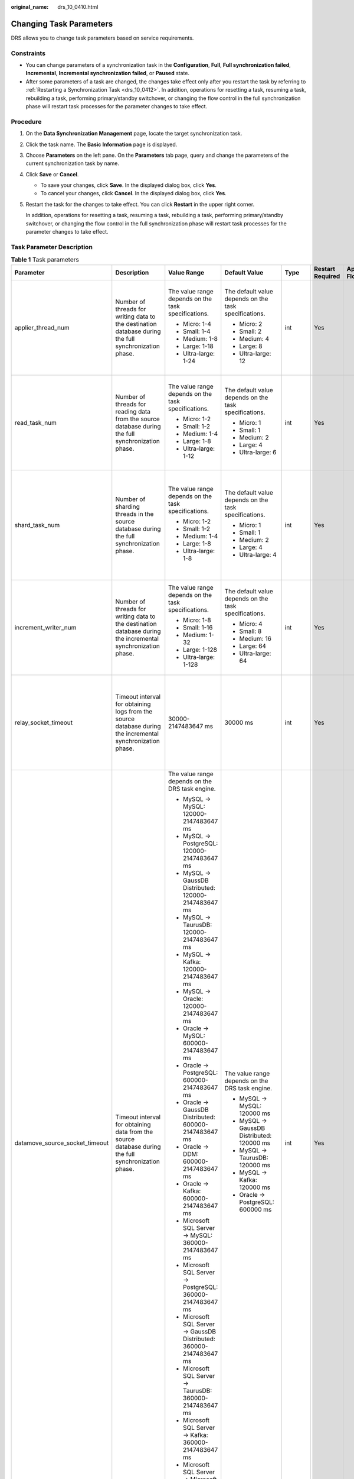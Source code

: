 :original_name: drs_10_0410.html

.. _drs_10_0410:

Changing Task Parameters
========================

DRS allows you to change task parameters based on service requirements.

Constraints
-----------

-  You can change parameters of a synchronization task in the **Configuration**, **Full**, **Full synchronization failed**, **Incremental**, **Incremental synchronization failed**, or **Paused** state.
-  After some parameters of a task are changed, the changes take effect only after you restart the task by referring to :ref:`Restarting a Synchronization Task <drs_10_0412>`. In addition, operations for resetting a task, resuming a task, rebuilding a task, performing primary/standby switchover, or changing the flow control in the full synchronization phase will restart task processes for the parameter changes to take effect.

Procedure
---------

#. On the **Data Synchronization Management** page, locate the target synchronization task.

#. Click the task name. The **Basic Information** page is displayed.

#. Choose **Parameters** on the left pane. On the **Parameters** tab page, query and change the parameters of the current synchronization task by name.

#. Click **Save** or **Cancel**.

   -  To save your changes, click **Save**. In the displayed dialog box, click **Yes**.
   -  To cancel your changes, click **Cancel**. In the displayed dialog box, click **Yes**.

#. Restart the task for the changes to take effect. You can click **Restart** in the upper right corner.

   In addition, operations for resetting a task, resuming a task, rebuilding a task, performing primary/standby switchover, or changing the flow control in the full synchronization phase will restart task processes for the parameter changes to take effect.

Task Parameter Description
--------------------------

.. table:: **Table 1** Task parameters

   +--------------------------------+-------------------------------------------------------------------------------------------------------------------------------------------------------------------------------------------------------------------------------------------------------------------------------------------------------------------------------------------------------------------------------------------------------------------------------------+-----------------------------------------------------------------------+-------------------------------------------------------+---------+------------------+---------------------------------+
   | Parameter                      | Description                                                                                                                                                                                                                                                                                                                                                                                                                         | Value Range                                                           | Default Value                                         | Type    | Restart Required | Applicable Data Flow            |
   +================================+=====================================================================================================================================================================================================================================================================================================================================================================================================================================+=======================================================================+=======================================================+=========+==================+=================================+
   | applier_thread_num             | Number of threads for writing data to the destination database during the full synchronization phase.                                                                                                                                                                                                                                                                                                                               | The value range depends on the task specifications.                   | The default value depends on the task specifications. | int     | Yes              | -  MySQL->MySQL                 |
   |                                |                                                                                                                                                                                                                                                                                                                                                                                                                                     |                                                                       |                                                       |         |                  | -  MySQL -> GaussDB Distributed |
   |                                |                                                                                                                                                                                                                                                                                                                                                                                                                                     | -  Micro: 1-4                                                         | -  Micro: 2                                           |         |                  | -  MySQL->TaurusDB              |
   |                                |                                                                                                                                                                                                                                                                                                                                                                                                                                     | -  Small: 1-4                                                         | -  Small: 2                                           |         |                  | -  MySQL->Kafka                 |
   |                                |                                                                                                                                                                                                                                                                                                                                                                                                                                     | -  Medium: 1-8                                                        | -  Medium: 4                                          |         |                  | -  DDM->DDM                     |
   |                                |                                                                                                                                                                                                                                                                                                                                                                                                                                     | -  Large: 1-18                                                        | -  Large: 8                                           |         |                  | -  DDM->MySQL                   |
   |                                |                                                                                                                                                                                                                                                                                                                                                                                                                                     | -  Ultra-large: 1-24                                                  | -  Ultra-large: 12                                    |         |                  |                                 |
   +--------------------------------+-------------------------------------------------------------------------------------------------------------------------------------------------------------------------------------------------------------------------------------------------------------------------------------------------------------------------------------------------------------------------------------------------------------------------------------+-----------------------------------------------------------------------+-------------------------------------------------------+---------+------------------+---------------------------------+
   | read_task_num                  | Number of threads for reading data from the source database during the full synchronization phase.                                                                                                                                                                                                                                                                                                                                  | The value range depends on the task specifications.                   | The default value depends on the task specifications. | int     | Yes              | -  MySQL->MySQL                 |
   |                                |                                                                                                                                                                                                                                                                                                                                                                                                                                     |                                                                       |                                                       |         |                  | -  MySQL -> GaussDB Distributed |
   |                                |                                                                                                                                                                                                                                                                                                                                                                                                                                     | -  Micro: 1-2                                                         | -  Micro: 1                                           |         |                  | -  MySQL->TaurusDB              |
   |                                |                                                                                                                                                                                                                                                                                                                                                                                                                                     | -  Small: 1-2                                                         | -  Small: 1                                           |         |                  | -  MySQL->Kafka                 |
   |                                |                                                                                                                                                                                                                                                                                                                                                                                                                                     | -  Medium: 1-4                                                        | -  Medium: 2                                          |         |                  | -  DDM->DDM                     |
   |                                |                                                                                                                                                                                                                                                                                                                                                                                                                                     | -  Large: 1-8                                                         | -  Large: 4                                           |         |                  | -  DDM->MySQL                   |
   |                                |                                                                                                                                                                                                                                                                                                                                                                                                                                     | -  Ultra-large: 1-12                                                  | -  Ultra-large: 6                                     |         |                  |                                 |
   +--------------------------------+-------------------------------------------------------------------------------------------------------------------------------------------------------------------------------------------------------------------------------------------------------------------------------------------------------------------------------------------------------------------------------------------------------------------------------------+-----------------------------------------------------------------------+-------------------------------------------------------+---------+------------------+---------------------------------+
   | shard_task_num                 | Number of sharding threads in the source database during the full synchronization phase.                                                                                                                                                                                                                                                                                                                                            | The value range depends on the task specifications.                   | The default value depends on the task specifications. | int     | Yes              | -  MySQL->MySQL                 |
   |                                |                                                                                                                                                                                                                                                                                                                                                                                                                                     |                                                                       |                                                       |         |                  | -  MySQL -> GaussDB Distributed |
   |                                |                                                                                                                                                                                                                                                                                                                                                                                                                                     | -  Micro: 1-2                                                         | -  Micro: 1                                           |         |                  | -  MySQL->TaurusDB              |
   |                                |                                                                                                                                                                                                                                                                                                                                                                                                                                     | -  Small: 1-2                                                         | -  Small: 1                                           |         |                  | -  MySQL->Kafka                 |
   |                                |                                                                                                                                                                                                                                                                                                                                                                                                                                     | -  Medium: 1-4                                                        | -  Medium: 2                                          |         |                  | -  Oracle->PostgreSQL           |
   |                                |                                                                                                                                                                                                                                                                                                                                                                                                                                     | -  Large: 1-8                                                         | -  Large: 4                                           |         |                  | -  DDM->DDM                     |
   |                                |                                                                                                                                                                                                                                                                                                                                                                                                                                     | -  Ultra-large: 1-8                                                   | -  Ultra-large: 4                                     |         |                  | -  DDM->MySQL                   |
   +--------------------------------+-------------------------------------------------------------------------------------------------------------------------------------------------------------------------------------------------------------------------------------------------------------------------------------------------------------------------------------------------------------------------------------------------------------------------------------+-----------------------------------------------------------------------+-------------------------------------------------------+---------+------------------+---------------------------------+
   | increment_writer_num           | Number of threads for writing data to the destination database during the incremental synchronization phase.                                                                                                                                                                                                                                                                                                                        | The value range depends on the task specifications.                   | The default value depends on the task specifications. | int     | Yes              | -  MySQL->MySQL                 |
   |                                |                                                                                                                                                                                                                                                                                                                                                                                                                                     |                                                                       |                                                       |         |                  | -  MySQL -> GaussDB Distributed |
   |                                |                                                                                                                                                                                                                                                                                                                                                                                                                                     | -  Micro: 1-8                                                         | -  Micro: 4                                           |         |                  | -  MySQL->TaurusDB              |
   |                                |                                                                                                                                                                                                                                                                                                                                                                                                                                     | -  Small: 1-16                                                        | -  Small: 8                                           |         |                  | -  MySQL->Kafka                 |
   |                                |                                                                                                                                                                                                                                                                                                                                                                                                                                     | -  Medium: 1-32                                                       | -  Medium: 16                                         |         |                  | -  DDM->DDM                     |
   |                                |                                                                                                                                                                                                                                                                                                                                                                                                                                     | -  Large: 1-128                                                       | -  Large: 64                                          |         |                  | -  DDM->MySQL                   |
   |                                |                                                                                                                                                                                                                                                                                                                                                                                                                                     | -  Ultra-large: 1-128                                                 | -  Ultra-large: 64                                    |         |                  |                                 |
   +--------------------------------+-------------------------------------------------------------------------------------------------------------------------------------------------------------------------------------------------------------------------------------------------------------------------------------------------------------------------------------------------------------------------------------------------------------------------------------+-----------------------------------------------------------------------+-------------------------------------------------------+---------+------------------+---------------------------------+
   | relay_socket_timeout           | Timeout interval for obtaining logs from the source database during the incremental synchronization phase.                                                                                                                                                                                                                                                                                                                          | 30000-2147483647 ms                                                   | 30000 ms                                              | int     | Yes              | -  MySQL->MySQL                 |
   |                                |                                                                                                                                                                                                                                                                                                                                                                                                                                     |                                                                       |                                                       |         |                  | -  MySQL -> GaussDB Distributed |
   |                                |                                                                                                                                                                                                                                                                                                                                                                                                                                     |                                                                       |                                                       |         |                  | -  MySQL->TaurusDB              |
   |                                |                                                                                                                                                                                                                                                                                                                                                                                                                                     |                                                                       |                                                       |         |                  | -  MySQL->Kafka                 |
   |                                |                                                                                                                                                                                                                                                                                                                                                                                                                                     |                                                                       |                                                       |         |                  | -  DDM->DDM                     |
   |                                |                                                                                                                                                                                                                                                                                                                                                                                                                                     |                                                                       |                                                       |         |                  | -  DDM->MySQL                   |
   +--------------------------------+-------------------------------------------------------------------------------------------------------------------------------------------------------------------------------------------------------------------------------------------------------------------------------------------------------------------------------------------------------------------------------------------------------------------------------------+-----------------------------------------------------------------------+-------------------------------------------------------+---------+------------------+---------------------------------+
   | datamove_source_socket_timeout | Timeout interval for obtaining data from the source database during the full synchronization phase.                                                                                                                                                                                                                                                                                                                                 | The value range depends on the DRS task engine.                       | The value range depends on the DRS task engine.       | int     | Yes              | -  MySQL->MySQL                 |
   |                                |                                                                                                                                                                                                                                                                                                                                                                                                                                     |                                                                       |                                                       |         |                  | -  MySQL -> GaussDB Distributed |
   |                                |                                                                                                                                                                                                                                                                                                                                                                                                                                     | -  MySQL -> MySQL: 120000-2147483647 ms                               | -  MySQL -> MySQL: 120000 ms                          |         |                  | -  MySQL->TaurusDB              |
   |                                |                                                                                                                                                                                                                                                                                                                                                                                                                                     | -  MySQL -> PostgreSQL: 120000-2147483647 ms                          | -  MySQL -> GaussDB Distributed: 120000 ms            |         |                  | -  MySQL->Kafka                 |
   |                                |                                                                                                                                                                                                                                                                                                                                                                                                                                     | -  MySQL -> GaussDB Distributed: 120000-2147483647 ms                 | -  MySQL -> TaurusDB: 120000 ms                       |         |                  | -  Oracle->PostgreSQL           |
   |                                |                                                                                                                                                                                                                                                                                                                                                                                                                                     | -  MySQL -> TaurusDB: 120000-2147483647 ms                            | -  MySQL -> Kafka: 120000 ms                          |         |                  | -  DDM->DDM                     |
   |                                |                                                                                                                                                                                                                                                                                                                                                                                                                                     | -  MySQL -> Kafka: 120000-2147483647 ms                               | -  Oracle -> PostgreSQL: 600000 ms                    |         |                  | -  DDM->MySQL                   |
   |                                |                                                                                                                                                                                                                                                                                                                                                                                                                                     | -  MySQL -> Oracle: 120000-2147483647 ms                              |                                                       |         |                  |                                 |
   |                                |                                                                                                                                                                                                                                                                                                                                                                                                                                     | -  Oracle -> MySQL: 600000-2147483647 ms                              |                                                       |         |                  |                                 |
   |                                |                                                                                                                                                                                                                                                                                                                                                                                                                                     | -  Oracle -> PostgreSQL: 600000-2147483647 ms                         |                                                       |         |                  |                                 |
   |                                |                                                                                                                                                                                                                                                                                                                                                                                                                                     | -  Oracle -> GaussDB Distributed: 600000-2147483647 ms                |                                                       |         |                  |                                 |
   |                                |                                                                                                                                                                                                                                                                                                                                                                                                                                     | -  Oracle -> DDM: 600000-2147483647 ms                                |                                                       |         |                  |                                 |
   |                                |                                                                                                                                                                                                                                                                                                                                                                                                                                     | -  Oracle -> Kafka: 600000-2147483647 ms                              |                                                       |         |                  |                                 |
   |                                |                                                                                                                                                                                                                                                                                                                                                                                                                                     | -  Microsoft SQL Server -> MySQL: 360000-2147483647 ms                |                                                       |         |                  |                                 |
   |                                |                                                                                                                                                                                                                                                                                                                                                                                                                                     | -  Microsoft SQL Server -> PostgreSQL: 360000-2147483647 ms           |                                                       |         |                  |                                 |
   |                                |                                                                                                                                                                                                                                                                                                                                                                                                                                     | -  Microsoft SQL Server -> GaussDB Distributed: 360000-2147483647 ms  |                                                       |         |                  |                                 |
   |                                |                                                                                                                                                                                                                                                                                                                                                                                                                                     | -  Microsoft SQL Server -> TaurusDB: 360000-2147483647 ms             |                                                       |         |                  |                                 |
   |                                |                                                                                                                                                                                                                                                                                                                                                                                                                                     | -  Microsoft SQL Server -> Kafka: 360000-2147483647 ms                |                                                       |         |                  |                                 |
   |                                |                                                                                                                                                                                                                                                                                                                                                                                                                                     | -  Microsoft SQL Server -> Microsoft SQL Server: 360000-2147483647 ms |                                                       |         |                  |                                 |
   +--------------------------------+-------------------------------------------------------------------------------------------------------------------------------------------------------------------------------------------------------------------------------------------------------------------------------------------------------------------------------------------------------------------------------------------------------------------------------------+-----------------------------------------------------------------------+-------------------------------------------------------+---------+------------------+---------------------------------+
   | shard_length                   | Rows per shard during full synchronization                                                                                                                                                                                                                                                                                                                                                                                          | 520000-1000000000 or 0                                                | 520000                                                | int     | Yes              | -  Oracle->PostgreSQL           |
   |                                |                                                                                                                                                                                                                                                                                                                                                                                                                                     |                                                                       |                                                       |         |                  | -  DDM->DDM                     |
   |                                |                                                                                                                                                                                                                                                                                                                                                                                                                                     |                                                                       |                                                       |         |                  | -  DDM->MySQL                   |
   +--------------------------------+-------------------------------------------------------------------------------------------------------------------------------------------------------------------------------------------------------------------------------------------------------------------------------------------------------------------------------------------------------------------------------------------------------------------------------------+-----------------------------------------------------------------------+-------------------------------------------------------+---------+------------------+---------------------------------+
   | datamove_fetchsize             | The size of the data reads from the source database during a full synchronization.                                                                                                                                                                                                                                                                                                                                                  | 10-10000                                                              | The value range depends on the DRS task engine.       | int     | Yes              | -  Oracle->PostgreSQL           |
   |                                |                                                                                                                                                                                                                                                                                                                                                                                                                                     |                                                                       |                                                       |         |                  |                                 |
   |                                |                                                                                                                                                                                                                                                                                                                                                                                                                                     |                                                                       | -  Oracle->PostgreSQL                                 |         |                  |                                 |
   |                                |                                                                                                                                                                                                                                                                                                                                                                                                                                     |                                                                       |                                                       |         |                  |                                 |
   |                                |                                                                                                                                                                                                                                                                                                                                                                                                                                     |                                                                       |    : 1000                                             |         |                  |                                 |
   +--------------------------------+-------------------------------------------------------------------------------------------------------------------------------------------------------------------------------------------------------------------------------------------------------------------------------------------------------------------------------------------------------------------------------------------------------------------------------------+-----------------------------------------------------------------------+-------------------------------------------------------+---------+------------------+---------------------------------+
   | datamove_copy_mode             | The write mode used when writing data to the destination database during an incremental synchronization. The write performance of COPY is higher than that of INSERT.                                                                                                                                                                                                                                                               | true/false                                                            | true                                                  | boolean | Yes              | -  Oracle->PostgreSQL           |
   |                                |                                                                                                                                                                                                                                                                                                                                                                                                                                     |                                                                       |                                                       |         |                  |                                 |
   |                                | **true** indicates the COPY mode, and **false** indicates the INSERT mode.                                                                                                                                                                                                                                                                                                                                                          |                                                                       |                                                       |         |                  |                                 |
   +--------------------------------+-------------------------------------------------------------------------------------------------------------------------------------------------------------------------------------------------------------------------------------------------------------------------------------------------------------------------------------------------------------------------------------------------------------------------------------+-----------------------------------------------------------------------+-------------------------------------------------------+---------+------------------+---------------------------------+
   | datamove_split_partition       | Whether to shard a partition table during full synchronization. **true**: Partition tables in the source database are sharded for parallel synchronization to improve the synchronization speed of large partitions. **false**: Partition tables are not sharded.                                                                                                                                                                   | true/false                                                            | true                                                  | boolean | Yes              | -  Oracle->PostgreSQL           |
   +--------------------------------+-------------------------------------------------------------------------------------------------------------------------------------------------------------------------------------------------------------------------------------------------------------------------------------------------------------------------------------------------------------------------------------------------------------------------------------+-----------------------------------------------------------------------+-------------------------------------------------------+---------+------------------+---------------------------------+
   | read_log_num                   | Number of threads for obtaining logs from the source database during incremental synchronization.                                                                                                                                                                                                                                                                                                                                   | 1-16                                                                  | 2                                                     | int     | Yes              | -  Oracle->PostgreSQL           |
   +--------------------------------+-------------------------------------------------------------------------------------------------------------------------------------------------------------------------------------------------------------------------------------------------------------------------------------------------------------------------------------------------------------------------------------------------------------------------------------+-----------------------------------------------------------------------+-------------------------------------------------------+---------+------------------+---------------------------------+
   | logminer_fetchsize             | The size of the data reads when using LogMiner in scenarios where the source database is Oracle and incremental log read mode is set to LogMiner.                                                                                                                                                                                                                                                                                   | 10-10000                                                              | 1000                                                  | int     | Yes              | -  Oracle->PostgreSQL           |
   +--------------------------------+-------------------------------------------------------------------------------------------------------------------------------------------------------------------------------------------------------------------------------------------------------------------------------------------------------------------------------------------------------------------------------------------------------------------------------------+-----------------------------------------------------------------------+-------------------------------------------------------+---------+------------------+---------------------------------+
   | deal_hot_table                 | Whether to accelerate the replay of hot tables with frequent DML operations in the source database during incremental synchronization. **true**: The replay of hot tables is accelerated; **false**: The replay of hot tables is not accelerated.                                                                                                                                                                                   | true/false                                                            | false                                                 | boolean | Yes              | -  Oracle->PostgreSQL           |
   |                                |                                                                                                                                                                                                                                                                                                                                                                                                                                     |                                                                       |                                                       |         |                  | -  DDM->DDM                     |
   |                                |                                                                                                                                                                                                                                                                                                                                                                                                                                     |                                                                       |                                                       |         |                  | -  DDM->MySQL                   |
   +--------------------------------+-------------------------------------------------------------------------------------------------------------------------------------------------------------------------------------------------------------------------------------------------------------------------------------------------------------------------------------------------------------------------------------------------------------------------------------+-----------------------------------------------------------------------+-------------------------------------------------------+---------+------------------+---------------------------------+
   | skip_all_ddl                   | Whether to ignore all DDL statements during incremental synchronization. If there are a lot of irrelevant DDL statements, enable this function to improve the incremental synchronization performance. **true**: All DDL statements are ignored. **false**: All DDL statements are not ignored.                                                                                                                                     | true/false                                                            | false                                                 | boolean | Yes              | -  Oracle->PostgreSQL           |
   |                                |                                                                                                                                                                                                                                                                                                                                                                                                                                     |                                                                       |                                                       |         |                  | -  DDM->DDM                     |
   |                                |                                                                                                                                                                                                                                                                                                                                                                                                                                     |                                                                       |                                                       |         |                  | -  DDM->MySQL                   |
   +--------------------------------+-------------------------------------------------------------------------------------------------------------------------------------------------------------------------------------------------------------------------------------------------------------------------------------------------------------------------------------------------------------------------------------------------------------------------------------+-----------------------------------------------------------------------+-------------------------------------------------------+---------+------------------+---------------------------------+
   | replace_invalid_time           | Whether to replace the source time type with the default time when the source time type is invalid after being synchronized to the destination database during full+incremental synchronization. Default timestamp: 1970-01-01 00:00:00; default date: 1970-01-01; default time: 00:00:00. **true**: the source time type is replaced with the default time; **false**: the source time type is not replaced with the default time. | true/false                                                            | false                                                 | boolean | Yes              | -  Oracle->PostgreSQL           |
   +--------------------------------+-------------------------------------------------------------------------------------------------------------------------------------------------------------------------------------------------------------------------------------------------------------------------------------------------------------------------------------------------------------------------------------------------------------------------------------+-----------------------------------------------------------------------+-------------------------------------------------------+---------+------------------+---------------------------------+
   | replace_0x00                   | Whether to replace 0x00 characters that are not supported by the destination database with spaces during full+incremental synchronization. **true**: 0x00 characters are replaced with spaces; **false**: 0x00 characters are not replaced with spaces.                                                                                                                                                                             | true/false                                                            | true                                                  | boolean | Yes              | -  Oracle->PostgreSQL           |
   +--------------------------------+-------------------------------------------------------------------------------------------------------------------------------------------------------------------------------------------------------------------------------------------------------------------------------------------------------------------------------------------------------------------------------------------------------------------------------------+-----------------------------------------------------------------------+-------------------------------------------------------+---------+------------------+---------------------------------+
   | replace_0xefbfbd               | Whether to replace abnormal characters with the default value **'?'** during full+incremental synchronization. DRS sets the character set of the JDBC client to UTF-8. During the query in the source database, abnormal bytes are converted to the UTF-8-encoded exception code EFBFBD. **true**: Abnormal code in UTF-8 encoding is replaced with **'?'**. **false**: Abnormal code is not replaced.                              | true/false                                                            | false                                                 | boolean | Yes              | -  Oracle->PostgreSQL           |
   +--------------------------------+-------------------------------------------------------------------------------------------------------------------------------------------------------------------------------------------------------------------------------------------------------------------------------------------------------------------------------------------------------------------------------------------------------------------------------------+-----------------------------------------------------------------------+-------------------------------------------------------+---------+------------------+---------------------------------+
   | datamove_chunk_size            | The amount of data transferred to the destination database at a time, in bytes.                                                                                                                                                                                                                                                                                                                                                     | 1000-35000000                                                         | 35000000                                              | int     | Yes              | -  DDM->DDM                     |
   |                                |                                                                                                                                                                                                                                                                                                                                                                                                                                     |                                                                       |                                                       |         |                  | -  DDM->MySQL                   |
   +--------------------------------+-------------------------------------------------------------------------------------------------------------------------------------------------------------------------------------------------------------------------------------------------------------------------------------------------------------------------------------------------------------------------------------------------------------------------------------+-----------------------------------------------------------------------+-------------------------------------------------------+---------+------------------+---------------------------------+
   | skip_failed_ddl                | Whether to skip failed DDL statements.                                                                                                                                                                                                                                                                                                                                                                                              | true/false                                                            | false                                                 | boolean | Yes              | -  DDM->DDM                     |
   |                                |                                                                                                                                                                                                                                                                                                                                                                                                                                     |                                                                       |                                                       |         |                  | -  DDM->MySQL                   |
   +--------------------------------+-------------------------------------------------------------------------------------------------------------------------------------------------------------------------------------------------------------------------------------------------------------------------------------------------------------------------------------------------------------------------------------------------------------------------------------+-----------------------------------------------------------------------+-------------------------------------------------------+---------+------------------+---------------------------------+
